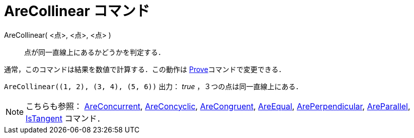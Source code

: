 = AreCollinear コマンド
ifdef::env-github[:imagesdir: /ja/modules/ROOT/assets/images]

AreCollinear( <点>, <点>, <点> )::
  点が同一直線上にあるかどうかを判定する．

通常，このコマンドは結果を数値で計算する．この動作は xref:/commands/Prove.adoc[Prove]コマンドで変更できる．

[EXAMPLE]
====

`++AreCollinear((1, 2), (3, 4), (5, 6))++` 出力： _true_ ，３つの点は同一直線上にある．

====

[NOTE]
====

こちらも参照： xref:/commands/AreConcurrent.adoc[AreConcurrent], xref:/commands/AreConcyclic.adoc[AreConcyclic],
xref:/commands/AreCongruent.adoc[AreCongruent], xref:/commands/AreEqual.adoc[AreEqual],
xref:/commands/ArePerpendicular.adoc[ArePerpendicular], xref:/commands/AreParallel.adoc[AreParallel],
xref:/commands/IsTangent.adoc[IsTangent] コマンド．

====
